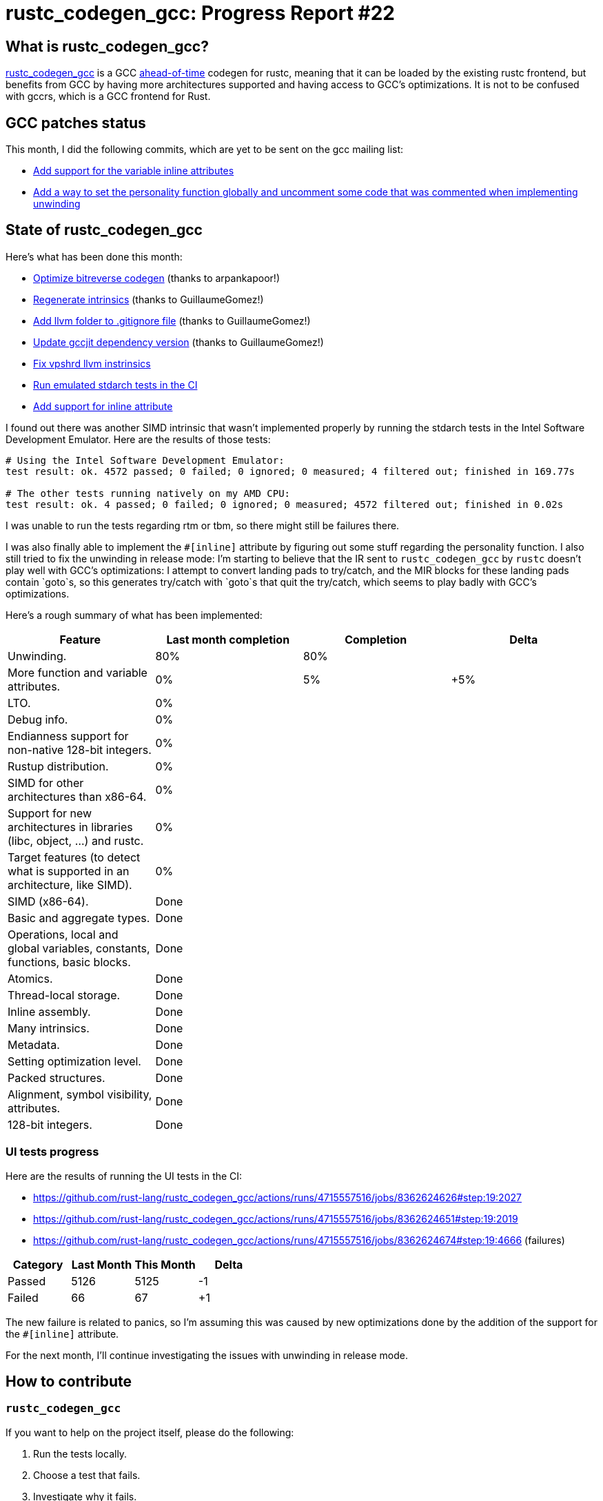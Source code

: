 = rustc_codegen_gcc: Progress Report #22
:page-navtitle: rustc_codegen_gcc: Progress Report #22
:page-liquid:

== What is rustc_codegen_gcc?

https://github.com/rust-lang/rustc_codegen_gcc[rustc_codegen_gcc] is a
GCC https://en.wikipedia.org/wiki/Ahead-of-time_compilation[ahead-of-time] codegen for rustc, meaning that it
can be loaded by the existing rustc frontend, but benefits from GCC by having more architectures
supported and having access to GCC's optimizations.
It is not to be confused with gccrs, which is a GCC frontend for Rust.

== GCC patches status

This month, I did the following commits, which are yet to be sent on the gcc mailing list:

 * https://github.com/antoyo/gcc/commit/3e63da67f22648ef9edf883c5d80259b49a2e715[Add support for the variable inline attributes]
 * https://github.com/antoyo/gcc/commit/19869202b426021595b50781b0b0476a0c8d7036[Add a way to set the personality function globally and uncomment some code that was commented when implementing unwinding]

== State of rustc_codegen_gcc

Here's what has been done this month:

 * https://github.com/rust-lang/rustc_codegen_gcc/pull/257[Optimize bitreverse codegen] (thanks to arpankapoor!)
 * https://github.com/rust-lang/rustc_codegen_gcc/pull/259[Regenerate intrinsics] (thanks to GuillaumeGomez!)
 * https://github.com/rust-lang/rustc_codegen_gcc/pull/260[Add llvm folder to .gitignore file] (thanks to GuillaumeGomez!)
 * https://github.com/rust-lang/rustc_codegen_gcc/pull/261[Update gccjit dependency version] (thanks to GuillaumeGomez!)
 * https://github.com/rust-lang/rustc_codegen_gcc/pull/262[Fix vpshrd llvm instrinsics]
 * https://github.com/rust-lang/rustc_codegen_gcc/pull/266[Run emulated stdarch tests in the CI]
 * https://github.com/rust-lang/rustc_codegen_gcc/pull/267[Add support for inline attribute]

I found out there was another SIMD intrinsic that wasn't implemented properly by running the stdarch tests in the Intel Software Development Emulator.
Here are the results of those tests:

[source]
----
# Using the Intel Software Development Emulator:
test result: ok. 4572 passed; 0 failed; 0 ignored; 0 measured; 4 filtered out; finished in 169.77s

# The other tests running natively on my AMD CPU:
test result: ok. 4 passed; 0 failed; 0 ignored; 0 measured; 4572 filtered out; finished in 0.02s
----

I was unable to run the tests regarding rtm or tbm, so there might still be failures there.

I was also finally able to implement the `#[inline]` attribute by figuring out some stuff regarding the personality function.
I also still tried to fix the unwinding in release mode: I'm starting to believe that the IR sent to `rustc_codegen_gcc` by `rustc` doesn't play well with GCC's optimizations: I attempt to convert landing pads to try/catch, and the MIR blocks for these landing pads contain `goto`s, so this generates try/catch with `goto`s that quit the try/catch, which seems to play badly with GCC's optimizations.

Here's a rough summary of what has been implemented:

[cols="<,<,1,1"]
|===
| Feature | Last month completion | Completion | Delta

| Unwinding.
| 80%
| 80%
|

| More function and variable attributes.
| 0%
| 5%
| +5%

| LTO.
| 0%
|
|

| Debug info.
| 0%
|
|

| Endianness support for non-native 128-bit integers.
| 0%
|
|

| Rustup distribution.
| 0%
|
|

| SIMD for other architectures than x86-64.
| 0%
|
|

| Support for new architectures in libraries (libc, object, …) and rustc.
| 0%
|
|

| Target features (to detect what is supported in an architecture, like SIMD).
| 0%
|
|

| SIMD (x86-64).
| Done
|
|

| Basic and aggregate types.
| Done
|
|

| Operations, local and global variables, constants, functions, basic blocks.
| Done
|
|

| Atomics.
| Done
|
|

| Thread-local storage.
| Done
|
|

| Inline assembly.
| Done
|
|

| Many intrinsics.
| Done
|
|

| Metadata.
| Done
|
|

| Setting optimization level.
| Done
|
|

| Packed structures.
| Done
|
|

| Alignment, symbol visibility, attributes.
| Done
|
|

| 128-bit integers.
| Done
|
|
|===

// TODO: add progress of compiling some projects.

=== UI tests progress

Here are the results of running the UI tests in the CI:

 * https://github.com/rust-lang/rustc_codegen_gcc/actions/runs/4715557516/jobs/8362624626#step:19:2027
 * https://github.com/rust-lang/rustc_codegen_gcc/actions/runs/4715557516/jobs/8362624651#step:19:2019
 * https://github.com/rust-lang/rustc_codegen_gcc/actions/runs/4715557516/jobs/8362624674#step:19:4666 (failures)

|===
| Category | Last Month | This Month | Delta

| Passed | 5126 | 5125 | -1
| Failed | 66 | 67 | +1
|===

The new failure is related to panics, so I'm assuming this was caused by new optimizations done by the addition of the support for the `#[inline]` attribute.

For the next month, I'll continue investigating the issues with unwinding in release mode.

== How to contribute

=== `rustc_codegen_gcc`

If you want to help on the project itself, please do the following:

 1. Run the tests locally.
 2. Choose a test that fails.
 3. Investigate why it fails.
 4. Fix the problem.

Even if you can't fix the problem, your investigation could help, so
if you enjoy staring at assembly code, have fun!

=== Crates and rustc

If you would like to contribute on adding support for Rust on
currently unsupported platforms, you can help by adding the support
for those platforms in some crates like `libc` and `object` and also
in the rust compiler itself.

=== Test this project

Otherwise, you can test this project on new platforms and also compare
the assembly with LLVM to see if some optimization is missing.

=== Good first issue

Finally, another good way to help is to look at https://github.com/rust-lang/rustc_codegen_gcc/issues?q=is%3Aissue+is%3Aopen+label%3A%22good+first+issue%22[good first issues]. Those are issues that should be easier to start with.

== Thanks for your support!

I wanted to personally thank all the people that sponsor this project:
your support is very much appreciated.

A special thanks to the following sponsors:

 * saethlin
 * embark-studios
 * Traverse-Research
 * Shnatsel
 * Rust Foundation

A big thank you to bjorn3 for his help, contributions and reviews.
And a big thank you to lqd and https://github.com/GuillaumeGomez[GuillaumeGomez] for answering my
questions about rustc's internals.
Another big thank you to Commeownist for his contributions.

Also, a big thank you to the rest of my sponsors:

 * kpp
 * 0x7CFE
 * repi
 * nevi-me
 * oleid
 * acshi
 * joshtriplett
 * djc
 * TimNN
 * sdroege
 * pcn
 * alanfalloon
 * steven-joruk
 * davidlattimore
 * Nehliin
 * colelawrence
 * zmanian
 * alexkirsz
 * berkus
 * belzael
 * jam1garner
 * yvt
 * Shoeboxam
 * evanrichter
 * yerke
 * bes
 * seanpianka
 * srijs
 * kkysen
 * riking
 * Lemmih
 * memoryruins
 * senden9
 * robjtede
 * Jonas Platte
 * spike grobstein
 * Oliver Marshall
 * Sam Harrington
 * Jonas
 * Jeff Muizelaar
 * Eugene Bulkin
 * Chris Butler
 * sierrafiveseven
 * Joseph Garvin
 * MarcoFalke
 * athre0z
 * icewind
 * Tommy Thorn
 * Sebastian Zivota
 * Oskar Nehlin
 * Nicolas Barbier
 * Daniel
 * Thomas Colliers
 * Justin Ossevoort
 * sbstp
 * Chris
 * Bálint Horváth
 * fanquake
 * kiyoshigawa
 * robinmoussu
 * Daniel Sheehan
 * Marvin Löbel
 * nacaclanga
 * Matthew Conolly
 * 0x0177b11f
 * L.apz
 * JockeTF
 * davidcornu
 * stuhood
 * Myrik Lord
 * Mauve
 * icewind1991
 * T
 * nicholasbishop
 * Emily A. Bellows
 * David Vasak
 * Eric Driggers
 * Olaf Leidinger
 * UtherII
 * simonlindholm
 * lemmih
 * Eddddddd

and a few others who preferred to stay anonymous.

Former sponsors/patreons:

 * igrr
 * finfet
 * Alovchin91
 * wezm
 * mexus
 * raymanfx
 * ghost
 * gilescope
 * olanod
 * Denis Zaletaev
 * Chai T. Rex
 * Paul Ellenbogen
 * Dakota Brink
 * Botlabs
 * Cass
 * Oliver Marshall
 * pthariensflame
 * tedbyron
 * sstadick
 * Absolucy
 * rafaelcaricio
 * dandxy89
 * luizirber
 * regiontog
 * vincentdephily
 * zebp
 * Hofer-Julian
 * messense
 * 0xdeafbeef
